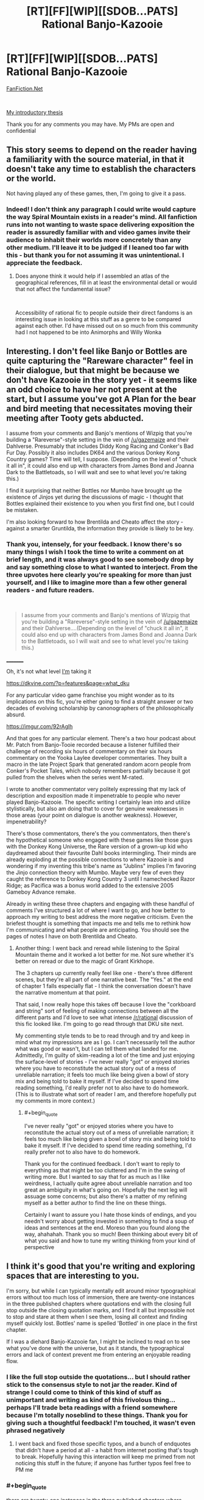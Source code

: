 #+TITLE: [RT][FF][WIP][[SDOB...PATS] Rational Banjo-Kazooie

* [RT][FF][WIP][[SDOB...PATS] Rational Banjo-Kazooie
:PROPERTIES:
:Author: Tender_Luminary
:Score: 6
:DateUnix: 1595996091.0
:END:
[[https://www.fanfiction.net/s/13655843/1/Rational-Banjo-Kazooie][FanFiction.Net]]

​

[[https://www.reddit.com/r/rational/comments/hzsi13/tender_luminarys_rationalist_thesis/][My introductory thesis]]

Thank you for any comments you may have. My PMs are open and confidential


** This story seems to depend on the reader having a familiarity with the source material, in that it doesn't take any time to establish the characters or the world.

Not having played any of these games, then, I'm going to give it a pass.
:PROPERTIES:
:Author: Nimelennar
:Score: 6
:DateUnix: 1595999904.0
:END:

*** Indeed! I don't think any paragraph I could write would capture the way Spiral Mountain exists in a reader's mind. All fanfiction runs into not wanting to waste space delivering exposition the reader is assuredly familiar with and video games invite their audience to inhabit their worlds more concretely than any other medium. I'll leave it to be judged if I leaned too far with this - but thank you for not assuming it was unintentional. I appreciate the feedback.
:PROPERTIES:
:Author: Tender_Luminary
:Score: 6
:DateUnix: 1596001783.0
:END:

**** Does anyone think it would help if I assembled an atlas of the geographical references, fill in at least the environmental detail or would that not affect the fundamental issue?

​

Accessibility of rational fic to people outside their direct fandoms is an interesting issue in looking at this stuff as a genre to be compared against each other. I'd have missed out on so much from this community had I not happened to be into Animorphs and Willy Wonka
:PROPERTIES:
:Author: Tender_Luminary
:Score: 2
:DateUnix: 1596002520.0
:END:


** Interesting. I don't feel like Banjo or Bottles are quite capturing the "Rareware character" feel in their dialogue, but that might be because we don't have Kazooie in the story yet - it seems like an odd choice to have her not present at the start, but I assume you've got A Plan for the bear and bird meeting that necessitates moving their meeting after Tooty gets abducted.

I assume from your comments and Banjo's mentions of Wizpig that you're building a "Rareverse"-style setting in the vein of [[/u/gazemaize]] and their Dahlverse. Presumably that includes Diddy Kong Racing and Conker's Bad Fur Day. Possibly it also includes DK64 and the various Donkey Kong Country games? Time will tell, I suppose. (Depending on the level of "chuck it all in", it could also end up with characters from James Bond and Joanna Dark to the Battletoads, so I will wait and see to what level you're taking this.)

I find it surprising that neither Bottles nor Mumbo have brought up the existence of Jinjos yet during the discussions of magic - I thought that Bottles explained their existence to you when you first find one, but I could be mistaken.

I'm also looking forward to how Brentilda and Cheato affect the story - against a smarter Gruntilda, the information they provide is likely to be key.
:PROPERTIES:
:Author: fortycakes
:Score: 5
:DateUnix: 1596029568.0
:END:

*** Thank you, intensely, for your feedback. I know there's so many things I wish I took the time to write a comment on at brief length, and it was always good to see somebody drop by and say something close to what I wanted to interject. From the three upvotes here clearly you're speaking for more than just yourself, and I like to imagine more than a few other general readers - and future readers.

​

#+begin_quote
  I assume from your comments and Banjo's mentions of Wizpig that you're building a "Rareverse"-style setting in the vein of [[/u/gazemaize]] and their Dahlverse....(Depending on the level of "chuck it all in", it could also end up with characters from James Bond and Joanna Dark to the Battletoads, so I will wait and see to what level you're taking this.)
#+end_quote

_________

Oh, it's not what level _I'm_ taking it

[[https://dkvine.com/?p=features&page=what_dku]]

[[https://imgur.com/yCPCQVe.png]]

[[https://i.imgur.com/gfsn8YU.png]]

[[https://imgur.com/hqHN879.png]]

For any particular video game franchise you might wonder as to its implications on this fic, you're either going to find a straight answer or two decades of evolving scholarship by canonographers of the philosophically absurd.

[[https://imgur.com/92rAglh]]

And that goes for any particular element. There's a two hour podcast about Mr. Patch from Banjo-Tooie recorded because a listener fulfilled their challenge of recording six hours of commentary on their six hours commentary on the Yooka Laylee developer commentaries. They built a macro in the late Project Spark that generated random acorn people from Conker's Pocket Tales, which nobody remembers partially because it got pulled from the shelves when the series went M-rated.

I wrote to another commentator very politely expressing that my lack of description and exposition made it impenetrable to people who never played Banjo-Kazooie. The specific writing I certainly lean into and utilize stylistically, but also am doing that to cover for genuine weaknesses in those areas (your point on dialogue is another weakness). However, impenetrability?

There's those commentators, there's the you commentators, then there's the hypothetical someone who engaged with these games like those guys with the Donkey Kong Universe, the Rare version of a grown-up kid who daydreamed about their favourite Dahl books intermingling. Their minds are already exploding at the possible connections to where Kazooie is and wondering if my inventing this tribe's name as "Jublins" implies I'm favoring the Jinjo connection theory with Mumbo. Maybe very few of even they caught the reference to Donkey Kong Country 3 until I namechecked Razor Ridge; as Pacifica was a bonus world added to the extensive 2005 Gameboy Advance remake.

Already in writing these three chapters and engaging with these handful of comments I've structured a lot of where I want to go, and how better to approach my writing to best address the more negative criticism. Even the briefest thought is something that impacts me and tells me to rethink how I'm communicating and what people are anticipating. You should see the pages of notes I have on both Brentilda and Cheato.

[[https://dkvine.com/games/gallery/albums/fan_artwork/panu_vihavainen/skyline.jpg]]

[[https://dkvine.com/games/gallery/albums/fan_artwork/panu_vihavainen/wasteland.jpg]]

[[https://dkvine.com/games/gallery/albums/fan_artwork/panu_vihavainen/fairgrounds.jpg]]

[[https://dkvine.com/games/gallery/albums/fan_artwork/panu_vihavainen/arctic.jpg]]
:PROPERTIES:
:Author: Tender_Luminary
:Score: 1
:DateUnix: 1596101150.0
:END:

**** Another thing: I went back and reread while listening to the Spiral Mountain theme and it worked a lot better for me. Not sure whether it's better on reread or due to the magic of Grant Kirkhope.

The 3 chapters up currently really feel like one - there's three different scenes, but they're all part of one narrative beat. The "Yes." at the end of chapter 1 falls especially flat - I think the conversation doesn't have the narrative momentum at that point.

That said, I now really hope this takes off because I love the "corkboard and string" sort of feeling of making connections between all the different parts and I'd love to see what intense [[/r/rational]] discussion of this fic looked like. I'm going to go read through that DKU site next.

My commenting style tends to be to read through and try and keep in mind what my impressions are as I go. I can't necessarily tell the author what was good or wasn't, but I can tell them what landed for me. Admittedly, I'm guilty of skim-reading a lot of the time and just enjoying the surface-level of stories - I've never really "got" or enjoyed stories where you have to reconstitute the actual story out of a mess of unreliable narration; it feels too much like being given a bowl of story mix and being told to bake it myself. If I've decided to spend time reading something, I'd really prefer not to also have to do homework. (This is to illustrate what sort of reader I am, and therefore hopefully put my comments in more context.)
:PROPERTIES:
:Author: fortycakes
:Score: 2
:DateUnix: 1596108350.0
:END:

***** #+begin_quote
  I've never really "got" or enjoyed stories where you have to reconstitute the actual story out of a mess of unreliable narration; it feels too much like being given a bowl of story mix and being told to bake it myself. If I've decided to spend time reading something, I'd really prefer not to also have to do homework.
#+end_quote

Thank you for the continued feedback. I don't want to reply to everything as that might be too cluttered and I'm in the swing of writing more. But I wanted to say that for as much as I like weirdness, I actually quite agree about unreliable narration and too great an ambiguity in what's going on. Hopefully the next leg will assuage some concerns; but also there's a matter of my refining myself as a better author to find the line on these things.

Certainly I want to assure you I hate those kinds of endings, and you needn't worry about getting invested in something to find a soup of ideas and sentences at the end. Moreso than you found along the way, ahahahah. Thank you so much! Been thinking about every bit of what you said and how to tune my writing thinking from your kind of perspective
:PROPERTIES:
:Author: Tender_Luminary
:Score: 1
:DateUnix: 1596260455.0
:END:


** I think it's good that you're writing and exploring spaces that are interesting to you.

I'm sorry, but while I can typically mentally edit around minor typographical errors without too much loss of immersion, there are twenty-one instances in the three published chapters where quotations end with the closing full stop outside the closing quotation marks, and I find it all but impossible not to stop and stare at them when I see them, losing all context and finding myself quickly lost. Bottles' name is spelled 'Bottled' in one place in the first chapter.

If I was a diehard Banjo-Kazooie fan, I might be inclined to read on to see what you've done with the universe, but as it stands, the typographical errors and lack of context prevent me from entering an enjoyable reading flow.
:PROPERTIES:
:Author: gryfft
:Score: 4
:DateUnix: 1596000056.0
:END:

*** I like the full stop outside the quotations... but I should rather stick to the consensus style to not jar the reader. Kind of strange I could come to think of this kind of stuff as unimportant and writing as kind of this frivolous thing... perhaps I'll trade beta readings with a friend somewhere because I'm totally noseblind to these things. Thank you for giving such a thoughtful feedback! I'm touched, it wasn't even phrased negatively
:PROPERTIES:
:Author: Tender_Luminary
:Score: 5
:DateUnix: 1596001430.0
:END:

**** I went back and fixed those specific typos, and a bunch of endquotes that didn't have a period at all - a habit from internet posting that's tough to break. Hopefully having this interaction will keep me primed from not noticing this stuff in the future; if anyone has further typos feel free to PM me
:PROPERTIES:
:Author: Tender_Luminary
:Score: 2
:DateUnix: 1596002226.0
:END:


*** #+begin_quote
  there are twenty-one instances in the three published chapters where quotations end with the closing full stop outside the closing quotation marks, and I find it all but impossible not to stop and stare at them when I see them,
#+end_quote

[[https://www.capstoneediting.com.au/blog/how-to-use-quotation-marks-correctlyquotation-marks-with-other-punctuation][This is a perfectly legitimate style.]] In Australia, it depends on whether the punctuation is part of the quotation or not. It's also common among programmers because it's consistent with how punctuation works in programming languages.
:PROPERTIES:
:Author: ArgentStonecutter
:Score: 2
:DateUnix: 1596027489.0
:END:

**** Since you mentioned programming, I'll just say that the /most/ important thing stylistically is consistency: use tabs if you wish, use spaces if it makes you happy, but /please/ don't mix them. Or in this case, ending quotation styles.

(Also, as a programmer, I still much prefer keeping the punctuation inside the quote. It's part of the string, not an outside operator being called on it! ;p </opinions>)
:PROPERTIES:
:Author: gryfft
:Score: 2
:DateUnix: 1596030483.0
:END:

***** That depends on whether the quoted material is a complete sentence or not. "In programming, you put the punctuation on both sides if it is.";

Things like /Tchaikovsky's Symphony No. 6, "Pathetique."/ bother me. "Pathetique" is not a sentence, it's a title, and the period should not be quoted.
:PROPERTIES:
:Author: ArgentStonecutter
:Score: 1
:DateUnix: 1596030979.0
:END:

****** Sure, but I'm not making a statement about objective reality here, I'm just saying that

char[] foo = "adjective";

char[] foo_sentence = "I'm an English sentence.";

Feels a lot different to me than

#+begin_quote
  He said, "I'm an English gentleman".
#+end_quote

Years of reading and programming have primed me to have certain expectations. When those expectations are stretched or subverted, I can be delighted; when they stretch too far, I'm no longer able to feed it into my reading-hopper easily. It gets jammed.
:PROPERTIES:
:Author: gryfft
:Score: 1
:DateUnix: 1596031736.0
:END:

******* The period in your last example belongs to the quotation. You're thinking perhaps of,

Who just said “I'm an English gentleman”?
:PROPERTIES:
:Author: ArgentStonecutter
:Score: 1
:DateUnix: 1596032667.0
:END:

******** Thank you for educating me!
:PROPERTIES:
:Author: gryfft
:Score: 1
:DateUnix: 1596033403.0
:END:


******* #+begin_quote
  Years of reading and programming have primed me to have certain expectations. When those expectations are stretched or subverted, I can be delighted; when they stretch too far, I'm no longer able to feed it into my reading-hopper easily. It gets jammed.
#+end_quote

I'm glad you guys hashed this stuff out in this direction. Rationalfic particularly has a high degree of people coming in from less narrative "writing" environments, and this kind of discussion of syntax is hugely interesting to me. One of my favourite poets is [[https://www.best-poems.net/e_e_cummings/index.html][e e cummings]] ; I'm certainly no e e cummings. But I think I'll navigate that line. Thanks for drilling down, [[/u/ArgentStonecutter][u/ArgentStonecutter]]
:PROPERTIES:
:Author: Tender_Luminary
:Score: 1
:DateUnix: 1596102624.0
:END:

******** also check out don marquis
:PROPERTIES:
:Author: ArgentStonecutter
:Score: 1
:DateUnix: 1596102865.0
:END:
